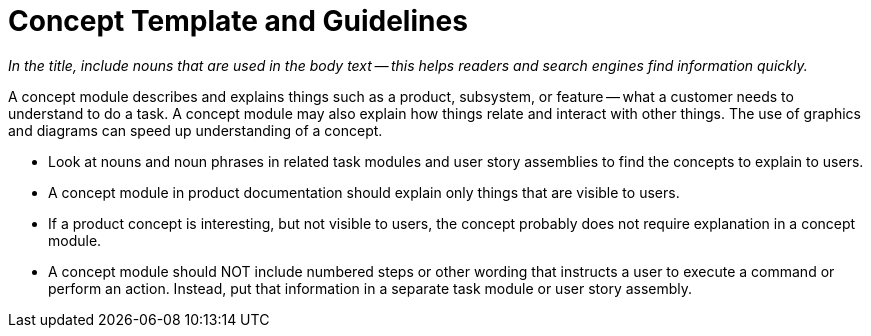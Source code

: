 [[concept_module]]
// Include an 'ID' that corresponds to the title of the assembly
// The ID will be used as an anchor for linking to the title
// Do not change the ID to make sure existing links keep working
= Concept Template and Guidelines

_In the title, include nouns that are used in the body text -- this helps readers and search engines find information quickly._

// Ideally, base the name of the file on the title to avoid confusion
// Use a consistent system for filenames and IDs, e.g.:
//  * Only substitute spaces with underscores
//  * Don't use any CAPS

A concept module describes and explains things such as a product, subsystem, or feature -- what a customer needs to understand to do a task. A concept module may also explain how things relate and interact with other things. The use of graphics and diagrams can speed up understanding of a concept.

* Look at nouns and noun phrases in related task modules and user story assemblies to find the concepts to explain to users.

* A concept module in product documentation should explain only things that are visible to users.

* If a product concept is interesting, but not visible to users, the concept probably does not require explanation in a concept module.

* A concept module should NOT include numbered steps or other wording that instructs a user to execute a command or perform an action. Instead, put that information in a separate task module or user story assembly.
